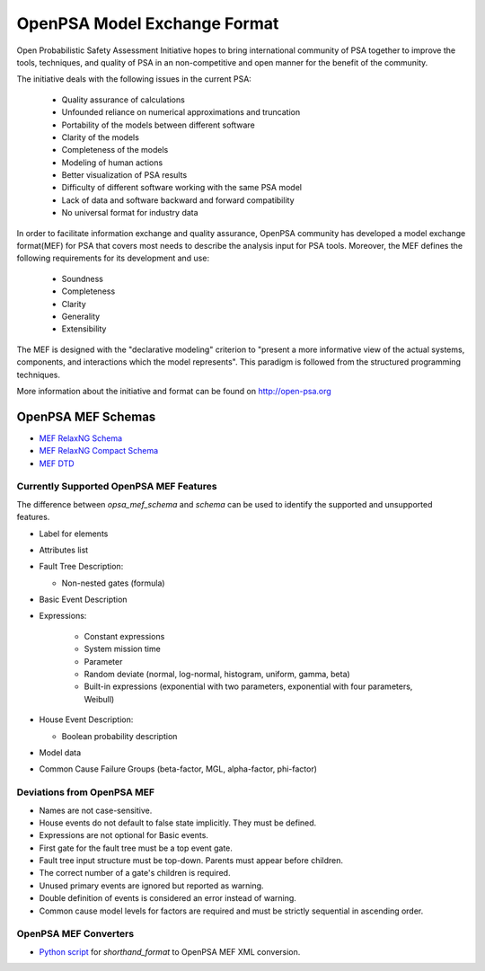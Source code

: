 #############################
OpenPSA Model Exchange Format
#############################

Open Probabilistic Safety Assessment Initiative hopes to bring international
community of PSA together to improve the tools, techniques, and quality
of PSA in an non-competitive and open manner for the benefit of the
community.

The initiative deals with the following issues in the current PSA:

    - Quality assurance of calculations
    - Unfounded reliance on numerical approximations and truncation
    - Portability of the models between different software
    - Clarity of the models
    - Completeness of the models
    - Modeling of human actions
    - Better visualization of PSA results
    - Difficulty of different software working with the same PSA model
    - Lack of data and software backward and forward compatibility
    - No universal format for industry data

In order to facilitate information exchange and quality assurance, OpenPSA
community has developed a model exchange format(MEF) for PSA that covers
most needs to describe the analysis input for PSA tools. Moreover, the MEF
defines the following requirements for its development and use:

    - Soundness
    - Completeness
    - Clarity
    - Generality
    - Extensibility

The MEF is designed with the "declarative modeling" criterion to
"present a more informative view of the actual systems, components, and
interactions which the model represents". This paradigm is followed from the
structured programming techniques.

More information about the initiative and format can be found on
http://open-psa.org

.. _opsa_mef_schema:

OpenPSA MEF Schemas
===================

- `MEF RelaxNG Schema <https://github.com/rakhimov/scram/blob/master/share/open-psa/mef.rng>`_
- `MEF RelaxNG Compact Schema <https://github.com/rakhimov/scram/blob/master/share/open-psa/mef.rnc>`_
- `MEF DTD <https://github.com/rakhimov/scram/blob/master/share/open-psa/mef.dtd>`_


.. _opsa_support:

****************************************
Currently Supported OpenPSA MEF Features
****************************************

The difference between `opsa_mef_schema` and `schema` can be used to identify
the supported and unsupported features.

- Label for elements

- Attributes list

- Fault Tree Description:

  * Non-nested gates (formula)

- Basic Event Description

- Expressions:

    * Constant expressions
    * System mission time
    * Parameter
    * Random deviate (normal, log-normal, histogram, uniform, gamma, beta)
    * Built-in expressions (exponential with two parameters, exponential with four parameters, Weibull)

- House Event Description:

  * Boolean probability description

- Model data

- Common Cause Failure Groups (beta-factor, MGL, alpha-factor, phi-factor)


***************************
Deviations from OpenPSA MEF
***************************

- Names are not case-sensitive.
- House events do not default to false state implicitly. They must be defined.
- Expressions are not optional for Basic events.
- First gate for the fault tree must be a top event gate.
- Fault tree input structure must be top-down. Parents must appear before
  children.
- The correct number of a gate's children is required.
- Unused primary events are ignored but reported as warning.
- Double definition of events is considered an error instead of warning.
- Common cause model levels for factors are required and must be strictly
  sequential in ascending order.


**********************
OpenPSA MEF Converters
**********************

- `Python script`_ for `shorthand_format` to OpenPSA MEF XML conversion.

.. _`Python script`:
    https://github.com/rakhimov/scram/blob/master/scripts/shorthand_to_xml.py
